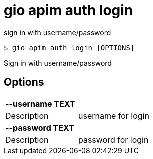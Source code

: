 = gio apim auth login

sign in with username/password

[source,shell]
----
$ gio apim auth login [OPTIONS]
----

Sign in with username/password

== Options

[cols="2a*"]

|===

2+| *--username TEXT*

|Description | username for login

2+| *--password TEXT*

|Description | password for login

|===
